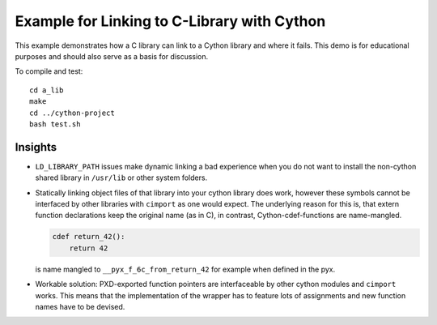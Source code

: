 Example for Linking to C-Library with Cython
============================================

This example demonstrates how a C library can link to a Cython library and
where it fails. This demo is for educational purposes and should also serve as
a basis for discussion.

To compile and test::

   cd a_lib
   make
   cd ../cython-project
   bash test.sh

Insights
--------

- ``LD_LIBRARY_PATH`` issues make dynamic linking a bad experience when you do
  not want to install the non-cython shared library in ``/usr/lib`` or other
  system folders.
- Statically linking object files of that library into your cython library does
  work, however these symbols cannot be interfaced by other libraries with
  ``cimport`` as one would expect. The underlying reason for this is, that
  extern function declarations keep the original name (as in C), in contrast,
  Cython-cdef-functions are name-mangled.

  .. code-block:: python

     cdef return_42():
         return 42

  is name mangled to ``__pyx_f_6c_from_return_42`` for example when defined in
  the pyx.

- Workable solution: PXD-exported function pointers are interfaceable by other
  cython modules and ``cimport`` works. This means that the implementation of
  the wrapper has to feature lots of assignments and new function names have to
  be devised.
